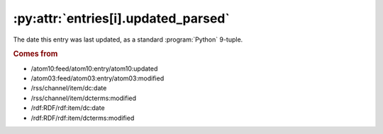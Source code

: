 .. _reference.entry.updated_parsed:

:py:attr:`entries[i].updated_parsed`
====================================

The date this entry was last updated, as a standard :program:`Python` 9-tuple.


.. rubric:: Comes from

* /atom10:feed/atom10:entry/atom10:updated
* /atom03:feed/atom03:entry/atom03:modified
* /rss/channel/item/dc:date
* /rss/channel/item/dcterms:modified
* /rdf:RDF/rdf:item/dc:date
* /rdf:RDF/rdf:item/dcterms:modified


.. seealso::

    * :ref:`reference.entry.updated`
